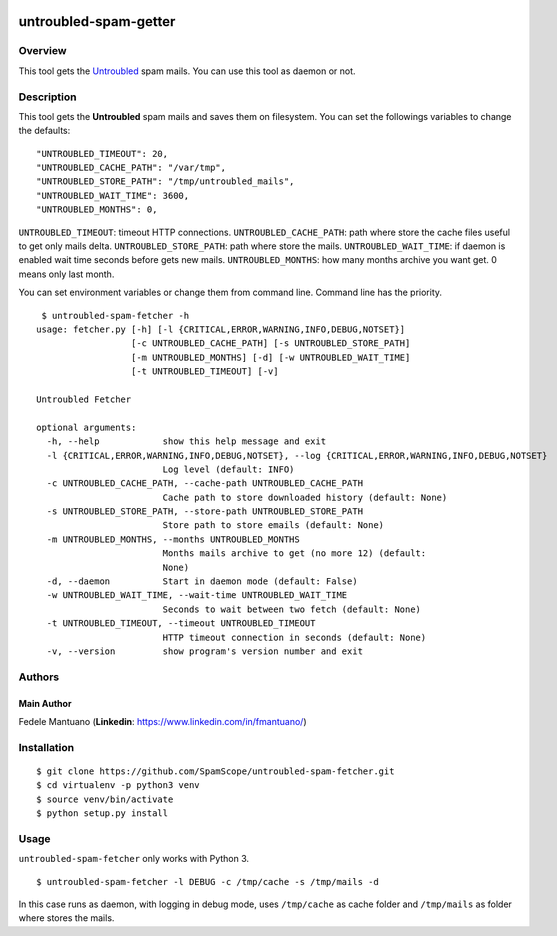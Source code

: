 |PyPI version|

untroubled-spam-getter
======================

Overview
--------

This tool gets the `Untroubled <http://untroubled.org/spam/>`__ spam
mails. You can use this tool as daemon or not.

Description
-----------

This tool gets the **Untroubled** spam mails and saves them on
filesystem. You can set the followings variables to change the defaults:

::

    "UNTROUBLED_TIMEOUT": 20,
    "UNTROUBLED_CACHE_PATH": "/var/tmp",
    "UNTROUBLED_STORE_PATH": "/tmp/untroubled_mails",
    "UNTROUBLED_WAIT_TIME": 3600,
    "UNTROUBLED_MONTHS": 0,

``UNTROUBLED_TIMEOUT``: timeout HTTP connections.
``UNTROUBLED_CACHE_PATH``: path where store the cache files useful to
get only mails delta. ``UNTROUBLED_STORE_PATH``: path where store the
mails. ``UNTROUBLED_WAIT_TIME``: if daemon is enabled wait time seconds
before gets new mails. ``UNTROUBLED_MONTHS``: how many months archive
you want get. 0 means only last month.

You can set environment variables or change them from command line.
Command line has the priority.

::

     $ untroubled-spam-fetcher -h
    usage: fetcher.py [-h] [-l {CRITICAL,ERROR,WARNING,INFO,DEBUG,NOTSET}]
                      [-c UNTROUBLED_CACHE_PATH] [-s UNTROUBLED_STORE_PATH]
                      [-m UNTROUBLED_MONTHS] [-d] [-w UNTROUBLED_WAIT_TIME]
                      [-t UNTROUBLED_TIMEOUT] [-v]

    Untroubled Fetcher

    optional arguments:
      -h, --help            show this help message and exit
      -l {CRITICAL,ERROR,WARNING,INFO,DEBUG,NOTSET}, --log {CRITICAL,ERROR,WARNING,INFO,DEBUG,NOTSET}
                            Log level (default: INFO)
      -c UNTROUBLED_CACHE_PATH, --cache-path UNTROUBLED_CACHE_PATH
                            Cache path to store downloaded history (default: None)
      -s UNTROUBLED_STORE_PATH, --store-path UNTROUBLED_STORE_PATH
                            Store path to store emails (default: None)
      -m UNTROUBLED_MONTHS, --months UNTROUBLED_MONTHS
                            Months mails archive to get (no more 12) (default:
                            None)
      -d, --daemon          Start in daemon mode (default: False)
      -w UNTROUBLED_WAIT_TIME, --wait-time UNTROUBLED_WAIT_TIME
                            Seconds to wait between two fetch (default: None)
      -t UNTROUBLED_TIMEOUT, --timeout UNTROUBLED_TIMEOUT
                            HTTP timeout connection in seconds (default: None)
      -v, --version         show program's version number and exit

Authors
-------

Main Author
~~~~~~~~~~~

Fedele Mantuano (**Linkedin**: https://www.linkedin.com/in/fmantuano/)

Installation
------------

::

    $ git clone https://github.com/SpamScope/untroubled-spam-fetcher.git
    $ cd virtualenv -p python3 venv
    $ source venv/bin/activate
    $ python setup.py install

Usage
-----

``untroubled-spam-fetcher`` only works with Python 3.

::

    $ untroubled-spam-fetcher -l DEBUG -c /tmp/cache -s /tmp/mails -d

In this case runs as daemon, with logging in debug mode, uses
``/tmp/cache`` as cache folder and ``/tmp/mails`` as folder where stores
the mails.

.. |PyPI version| image:: https://badge.fury.io/py/untroubled-spam-fetcher.svg
   :target: https://badge.fury.io/py/untroubled-spam-fetcher
